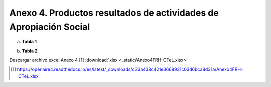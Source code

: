 .. _anexo4:

Anexo 4. Productos resultados de actividades de Apropiación Social
==================================================================

a. **Tabla 1**

.. image:: _static/anexo4Tabla1.png
   :scale: 100%

b. **Tabla 2**

.. image:: _static/anexo4Tabla2.png
   :scale: 100%

Descargar archivo excel Anexo 4 [#]_ :download:`xlsx <_static/Anexo4FRH-CTeL.xlsx>`

.. [#] https://openaire4.readthedocs.io/es/latest/_downloads/c33a438c421e3668931c03d6bca8d31a/Anexo4FRH-CTeL.xlsx
